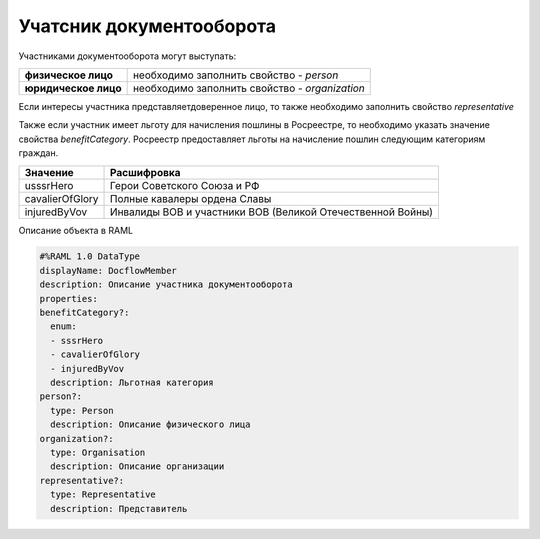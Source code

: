 #############
Учатсник документооборота
#############

Участниками документооборота могут выступать:

+--------------------------+-----------------------------------------------+
| **физическое лицо**      | необходимо заполнить свойство  - *person*     | 
+--------------------------+-----------------------------------------------+
| **юридическое лицо**     | необходимо заполнить свойство - *organization*| 
+--------------------------+-----------------------------------------------+

Если интересы участника представляетдоверенное лицо, то также необходимо заполнить свойство *representative*

Также если участник имеет льготу для начисления пошлины в Росреестре, то необходимо указать значение свойства *benefitCategory*.
Росреестр предоставляет льготы на начисление пошлин следующим категориям граждан. 

+-----------------+-----------------------------------------------------------+
| Значение        | Расшифровка                                               | 
+=================+===========================================================+
| usssrHero       | Герои Советского Союза и РФ                               | 
+-----------------+-----------------------------------------------------------+
| cavalierOfGlory | Полные кавалеры ордена Славы                              | 
+-----------------+-----------------------------------------------------------+
| injuredByVov    | Инвалиды ВОВ и участники ВОВ (Великой Отечественной Войны)| 
+-----------------+-----------------------------------------------------------+

Описание объекта в RAML 

.. code-block:: bash 
 
        #%RAML 1.0 DataType
        displayName: DocflowMember
        description: Описание участника документооборота
        properties:
        benefitCategory?:
          enum:
          - sssrHero
          - cavalierOfGlory
          - injuredByVov
          description: Льготная категория 
        person?:
          type: Person
          description: Описание физического лица
        organization?:
          type: Organisation
          description: Описание организации
        representative?:
          type: Representative
          description: Представитель
